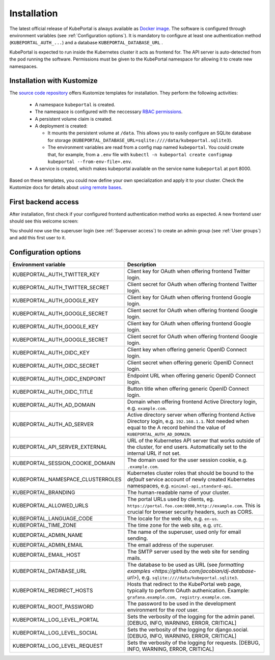 .. installation:

Installation
############

The latest official release of KubePortal is always available as `Docker image <https://hub.docker.com/r/troeger/kubeportal/>`__. The software is configured through environment variables (see :ref:`Configuration options`). It is mandatory to configure at least one authentication method (``KUBEPORTAL_AUTH_...``) and a database  ``KUBEPORTAL_DATABASE_URL`` .

KubePortal is expected to run inside the Kubernetes cluster it acts as frontend for. The API server is auto-detected from the pod running the software. Permissions must be given to the KubePortal namespace for allowing it to create new namespaces.

Installation with Kustomize
---------------------------

The `source code repository <https://github.com/troeger/kubeportal/tree/master/deployment/k8s>`_ offers Kustomize templates for installation. They perform the following activities:

  * A namespace ``kubeportal`` is created.

  * The namespace is configured with the neccessary `RBAC permissions <https://github.com/troeger/kubeportal/blob/master/deployment/k8s/base/rbac.yml>`_.

  * A persistent volume claim is created. 

  * A deployment is created:

    * It mounts the persistent volume at ``/data``. This allows you to easily configure an SQLite database for storage (``KUBEPORTAL_DATABASE_URL=sqlite:////data/kubeportal.sqlite3``).

    * The environment variables are read from a config map named ``kubeportal``. You could create that, for example, from a ``.env`` file with ``kubectl -n kubeportal create configmap kubeportal --from-env-file=.env``.

  * A service is created, which makes kubeportal available on the service name ``kubeportal`` at port 8000.    


Based on these templates, you could now define your own specialization and apply it to your cluster. Check the Kustomize docs for details about `using remote bases <https://kubectl.docs.kubernetes.io/pages/app_customization/bases_and_variants.html>`_.

First backend access
--------------------

After installation, first check if your configured frontend authentication method works as expected. A new frontend user should see this welcome screen:

.. image:: static/front_landing_new.png

You should now use the superuser login (see :ref:`Superuser access`) to create an admin group (see :ref:`User groups`) and add this first user to it.

Configuration options
---------------------

===================================== ============================================================================
Environment variable                  Description
===================================== ============================================================================
KUBEPORTAL_AUTH_TWITTER_KEY           Client key for OAuth when offering frontend Twitter login.
KUBEPORTAL_AUTH_TWITTER_SECRET        Client secret for OAuth when offering frontend Twitter login.
KUBEPORTAL_AUTH_GOOGLE_KEY            Client key for OAuth when offering frontend Google login.
KUBEPORTAL_AUTH_GOOGLE_SECRET         Client secret for OAuth when offering frontend Google login.
KUBEPORTAL_AUTH_GOOGLE_KEY            Client key for OAuth when offering frontend Google login.
KUBEPORTAL_AUTH_GOOGLE_SECRET         Client secret for OAuth when offering frontend Google login.
KUBEPORTAL_AUTH_OIDC_KEY              Client key when offering generic OpenID Connect login.
KUBEPORTAL_AUTH_OIDC_SECRET           Client secret when offering generic OpenID Connect login.
KUBEPORTAL_AUTH_OIDC_ENDPOINT         Endpoint URL when offering generic OpenID Connect login.
KUBEPORTAL_AUTH_OIDC_TITLE            Button title when offering generic OpenID Connect login.
KUBEPORTAL_AUTH_AD_DOMAIN             Domain when offering frontend Active Directory login, e.g. ``example.com``.
KUBEPORTAL_AUTH_AD_SERVER             Active directory server when offering frontend Active Directory login, e.g. ``192.168.1.1``. Not needed when equal to the A record behind the value of ``KUBEPORTAL_AUTH_AD_DOMAIN``.
KUBEPORTAL_API_SERVER_EXTERNAL        URL of the Kubernetes API server that works outside of the cluster, for end users. Automatically set to the internal URL if not set. 
KUBEPORTAL_SESSION_COOKIE_DOMAIN      The domain used for the user session cookie, e.g. ``.example.com``.
KUBEPORTAL_NAMESPACE_CLUSTERROLES     Kubernetes cluster roles that should be bound to the *default* service account of newly created Kubernetes namespaces, e.g. ``minimal-api,standard-api``.
KUBEPORTAL_BRANDING                   The human-readable name of your cluster.
KUBEPORTAL_ALLOWED_URLS               The portal URLs used by clients, eg. ``https://portal.foo.com:8000,http://example.com``. This is crucial for browser security headers, such as CORS.
KUBEPORTAL_LANGUAGE_CODE              The locale for the web site, e.g. ``en-us``.
KUBEPORTAL_TIME_ZONE                  The time zone for the web site, e.g. ``UTC``.
KUBEPORTAL_ADMIN_NAME                 The name of the superuser, used only for email sending.
KUBEPORTAL_ADMIN_EMAIL                The email address of the superuser.
KUBEPORTAL_EMAIL_HOST                 The SMTP server used by the web site for sending mails.
KUBEPORTAL_DATABASE_URL               The database to be used as URL (see `formatting examples <https://github.com/jacobian/dj-database-url>`), e.g. ``sqlite:////data/kubeportal.sqlite3``.
KUBEPORTAL_REDIRECT_HOSTS             Hosts that redirect to the KubePortal web page, typically to perform OAuth authenication. Example: ``grafana.example.com, registry.example.com``.
KUBEPORTAL_ROOT_PASSWORD              The password to be used in the development environment for the `root` user. 
KUBEPORTAL_LOG_LEVEL_PORTAL           Sets the verbosity of the logging for the admin panel. [DEBUG, INFO, WARNING, ERROR, CRITICAL]
KUBEPORTAL_LOG_LEVEL_SOCIAL           Sets the verbosity of the logging for django.social. [DEBUG, INFO, WARNING, ERROR, CRITICAL]
KUBEPORTAL_LOG_LEVEL_REQUEST          Sets the verbosity of the logging for requests. [DEBUG, INFO, WARNING, ERROR, CRITICAL]
===================================== ============================================================================
